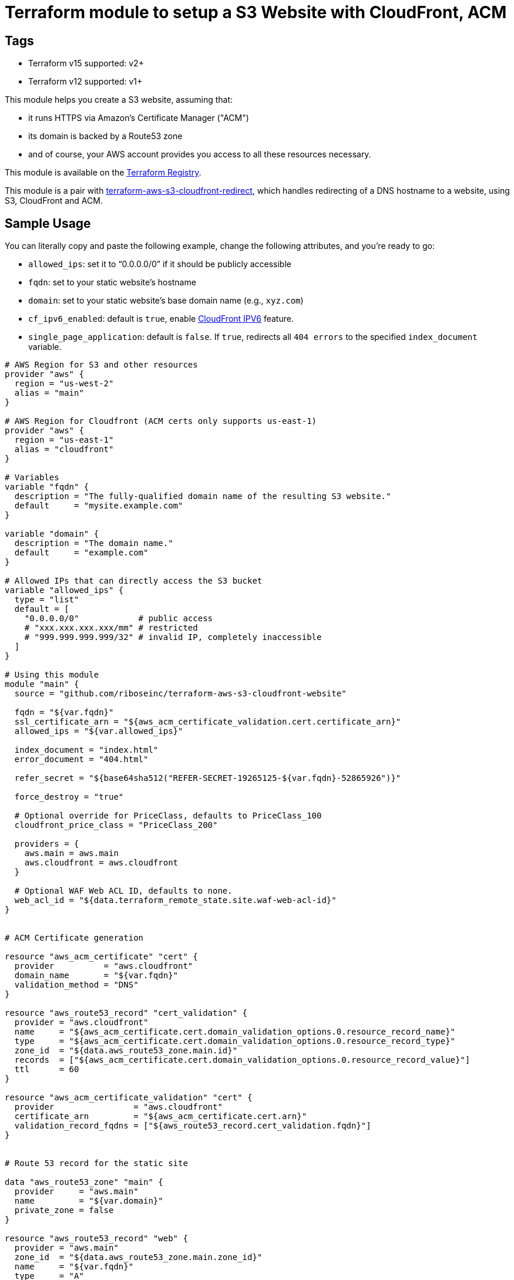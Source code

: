 = Terraform module to setup a S3 Website with CloudFront, ACM

== Tags
- Terraform v15 supported: v2+
- Terraform v12 supported: v1+

This module helps you create a S3 website, assuming that:

* it runs HTTPS via Amazon's Certificate Manager ("ACM")
* its domain is backed by a Route53 zone
* and of course, your AWS account provides you access to all these resources necessary.

This module is available on the https://registry.terraform.io/modules/riboseinc/s3-cloudfront-website/aws/[Terraform Registry].

This module is a pair with
https://github.com/riboseinc/terraform-aws-s3-cloudfront-redirect[terraform-aws-s3-cloudfront-redirect],
which handles redirecting of a DNS hostname to a website, using S3, CloudFront and ACM.

== Sample Usage

You can literally copy and paste the following example, change the following attributes, and you're ready to go:

* `allowed_ips`: set it to "`0.0.0.0/0`" if it should be publicly accessible
* `fqdn`: set to your static website's hostname
* `domain`: set to your static website's base domain name (e.g., `xyz.com`)
* `cf_ipv6_enabled`: default is `true`,
enable https://aws.amazon.com/about-aws/whats-new/2016/10/ipv6-support-for-cloudfront-waf-and-s3-transfer-acceleration/[CloudFront IPV6] feature.
* `single_page_application`: default is `false`. If `true`, redirects all `404 errors` to the specified `index_document` variable.


[source,hcl]
----
# AWS Region for S3 and other resources
provider "aws" {
  region = "us-west-2"
  alias = "main"
}

# AWS Region for Cloudfront (ACM certs only supports us-east-1)
provider "aws" {
  region = "us-east-1"
  alias = "cloudfront"
}

# Variables
variable "fqdn" {
  description = "The fully-qualified domain name of the resulting S3 website."
  default     = "mysite.example.com"
}

variable "domain" {
  description = "The domain name."
  default     = "example.com"
}

# Allowed IPs that can directly access the S3 bucket
variable "allowed_ips" {
  type = "list"
  default = [
    "0.0.0.0/0"            # public access
    # "xxx.xxx.xxx.xxx/mm" # restricted
    # "999.999.999.999/32" # invalid IP, completely inaccessible
  ]
}

# Using this module
module "main" {
  source = "github.com/riboseinc/terraform-aws-s3-cloudfront-website"

  fqdn = "${var.fqdn}"
  ssl_certificate_arn = "${aws_acm_certificate_validation.cert.certificate_arn}"
  allowed_ips = "${var.allowed_ips}"

  index_document = "index.html"
  error_document = "404.html"

  refer_secret = "${base64sha512("REFER-SECRET-19265125-${var.fqdn}-52865926")}"

  force_destroy = "true"

  # Optional override for PriceClass, defaults to PriceClass_100
  cloudfront_price_class = "PriceClass_200"

  providers = {
    aws.main = aws.main
    aws.cloudfront = aws.cloudfront
  }

  # Optional WAF Web ACL ID, defaults to none.
  web_acl_id = "${data.terraform_remote_state.site.waf-web-acl-id}"
}


# ACM Certificate generation

resource "aws_acm_certificate" "cert" {
  provider          = "aws.cloudfront"
  domain_name       = "${var.fqdn}"
  validation_method = "DNS"
}

resource "aws_route53_record" "cert_validation" {
  provider = "aws.cloudfront"
  name     = "${aws_acm_certificate.cert.domain_validation_options.0.resource_record_name}"
  type     = "${aws_acm_certificate.cert.domain_validation_options.0.resource_record_type}"
  zone_id  = "${data.aws_route53_zone.main.id}"
  records  = ["${aws_acm_certificate.cert.domain_validation_options.0.resource_record_value}"]
  ttl      = 60
}

resource "aws_acm_certificate_validation" "cert" {
  provider                = "aws.cloudfront"
  certificate_arn         = "${aws_acm_certificate.cert.arn}"
  validation_record_fqdns = ["${aws_route53_record.cert_validation.fqdn}"]
}


# Route 53 record for the static site

data "aws_route53_zone" "main" {
  provider     = "aws.main"
  name         = "${var.domain}"
  private_zone = false
}

resource "aws_route53_record" "web" {
  provider = "aws.main"
  zone_id  = "${data.aws_route53_zone.main.zone_id}"
  name     = "${var.fqdn}"
  type     = "A"

  alias {
    name    = "${module.main.cf_domain_name}"
    zone_id = "${module.main.cf_hosted_zone_id}"
    evaluate_target_health = false
  }
}

# Outputs

output "s3_bucket_id" {
  value = "${module.main.s3_bucket_id}"
}

output "s3_bucket_arn" {
  value = "${module.main.s3_bucket_arn}"
}

output "s3_domain" {
  value = "${module.main.s3_website_endpoint}"
}

output "s3_hosted_zone_id" {
  value = "${module.main.s3_hosted_zone_id}"
}

output "cloudfront_domain" {
  value = "${module.main.cf_domain_name}"
}

output "cloudfront_hosted_zone_id" {
  value = "${module.main.cf_hosted_zone_id}"
}

output "cloudfront_distribution_id" {
  value = "${module.main.cf_distribution_id}"
}

output "route53_fqdn" {
  value = "${aws_route53_record.web.fqdn}"
}

output "acm_certificate_arn" {
  value = "${aws_acm_certificate_validation.cert.certificate_arn}"
}
----


== Supporting bare domains and redirects


=== Domain aliases

Need to support a bare domain, e.g. `example.com`, and a `www.example.com`?

Set `fqdn` to the bare domain and set up a record for the `www`:

[source,hcl]
----
resource "aws_route53_record" "www" {
  provider = "aws.main"
  zone_id = "${data.aws_route53_zone.main.zone_id}"
  name = "www.${var.fqdn}"
  type = "CNAME"
  records = ["${var.fqdn}"]
  ttl = 300
}

# add this inside module "main" under fqdn:
aliases             = "www.${var.fqdn}"
----


=== Redirecting from the bare domain to www (and vice versa)

You can use the sister module to this,
https://github.com/riboseinc/terraform-aws-s3-cloudfront-redirect[terraform-aws-s3-cloudfront-redirect],
to implement a redirect from/to `example.com` to `https://www.example.com`
(or vice versa if you want to).

In the following code,

* set `fqdn-root` as your root domain, and `fqdn-main` as its redirect target;
* it also requests a proper ACM certificate for the `fqdn-root` hostname.

[source,hcl]
----
module "site-root" {
  source = "github.com/riboseinc/terraform-aws-s3-cloudfront-redirect"

  fqdn                = "${var.fqdn-root}"
  redirect_target     = "${var.fqdn-main}"
  ssl_certificate_arn = "${aws_acm_certificate_validation.cert-root.certificate_arn}"

  refer_secret = "${base64sha512("SUPER-REFER-SECRET${var.fqdn-root}*AGAIN")}"

  force_destroy = "true"

  providers = {
    aws.main       = aws.main
    aws.cloudfront = aws.cloudfront
  }
}

resource "aws_route53_record" "web-root" {
  provider = "aws.main"
  zone_id  = "${data.aws_route53_zone.main.zone_id}"
  name     = "${var.fqdn-root}"
  type     = "A"

  alias {
    name                   = "${module.site-root.cf_domain_name}"
    zone_id                = "${module.site-root.cf_hosted_zone_id}"
    evaluate_target_health = false
  }
}

resource "aws_acm_certificate" "cert-root" {
  provider          = "aws.cloudfront"
  domain_name       = "${var.fqdn-root}"
  validation_method = "DNS"
}

resource "aws_route53_record" "cert_validation-root" {
  provider = "aws.cloudfront"
  name     = "${aws_acm_certificate.cert-root.domain_validation_options.0.resource_record_name}"
  type     = "${aws_acm_certificate.cert-root.domain_validation_options.0.resource_record_type}"
  zone_id  = "${data.aws_route53_zone.main.id}"
  records  = ["${aws_acm_certificate.cert-root.domain_validation_options.0.resource_record_value}"]
  ttl      = 60
}

resource "aws_acm_certificate_validation" "cert-root" {
  provider                = "aws.cloudfront"
  certificate_arn         = "${aws_acm_certificate.cert-root.arn}"
  validation_record_fqdns = ["${aws_route53_record.cert_validation-root.fqdn}"]
}
----


== Supporting path redirects

The `routing_rules` variable allows setting path redirection rules
according to
https://docs.aws.amazon.com/AWSCloudFormation/latest/UserGuide/aws-properties-s3-websiteconfiguration-routingrules.html[AWS S3 Routing Rules].

This variable only accepts JSON input, as described in the
https://www.terraform.io/docs/providers/aws/r/s3_bucket.html[Terraform aws_s3_bucket page].

In the following example, the S3 website will redirect paths
matching prefix `myprefix/` to `https://www.example.com` with
the HTTP status code `302`.

[source,hcl]
----
module "site-root" {
  source = "github.com/riboseinc/terraform-aws-s3-cloudfront-redirect"

  fqdn                = "${var.fqdn-root}"
  ssl_certificate_arn = "${aws_acm_certificate_validation.cert-root.certificate_arn}"

  refer_secret = "${base64sha512("SUPER-REFER-SECRET${var.fqdn-root}*AGAIN")}"

  force_destroy = "true"

  routing_rules = <<EOF
  [{
    "Condition": {
      "KeyPrefixEquals": "myprefix/"
    },
    "Redirect": {
      "HostName": "www.example.com",
      "HttpRedirectCode": "302",
      "Protocol": "https"
    }
  }]
EOF

  providers = {
    aws.main       = aws.main
    aws.cloudfront = aws.cloudfront
  }
}
----


== Supporting HTTP authentication

This module supports configuration for HTTP authentication using the sister module
https://github.com/riboseinc/terraform-aws-lambda-edge-authentication[terraform-aws-lambda-edge-authentication].

NOTE: This authentication method utilizes AWS Lambda -- a paid resource.
Keep this in mind when adopting this solution.

This module works through applying an AWS Lambda HTTP authentication function
to the CloudFront@Edge distribution of the static website.

Specifically, this Lambda function is executed on every access to the site to check whether:

. the path being access should be protected
. if so, authenticate the client:
.. if the client was previously authentication (and therefore carries a cookie), allow
.. with an HTTP authentication, if it matches the configuration, allow
. if the client is allowed, place (or update) the cookie to allow for further access.

This is an example of how to use HTTP authentication with this module.

Assume you want to create a user called `foobar` with a password `FooBar#PassW0RD`.

Run `htaccess` to generate access credentials to upload:

[source,sh]
----
$ htpasswd -nbB foobar FooBar#PassW0RD
foobar:$2y$05$1h9cwwFusLcZCIUpdM7Gke.ei1E2QV6ORH/ZmvbR4h2tDGHb7q8lW
----

NOTE: This command uses `bcrypt` to store the password hash. While it is
the best choice out of available `htpasswd` algorithms (MD5, SHA1, crypt),
remember that by default there is no rate limiting on the Lambda function
-- meaning that someone can brute force the passwords via the public interface.
(You could use the `reserved_concurrent_executions` option to limit
Lambda concurrency.)

Create a configuration JSON file that specifies the paths to protect and
access credentials:

[source,js]
----
{
  /* store usernames and password in "htpasswd" format */
  "htpasswd": "foobar:$apr1$MlPn1Wl/$Tx5TGdU4YBfLQ5rudfu1j1",

  /* path patterns to protect in micromatch syntax */
  "uriPatterns": [

    /* all files that end with `.png` or `.sh` in the first level */
    "/*.{png,sh}",

    /* all files regardless of depth */
    "**"
  ]
}
----

NOTE: See
https://github.com/riboseinc/terraform-aws-lambda-edge-authentication[terraform-aws-lambda-edge-authentication]
on how to create blacklists and whitelists for path patterns.



Create an S3 bucket and upload the configuration JSON file:

[source,hcl]
----
provider "aws" {
  region = "us-east-1"
  #description = "AWS Region for Cloudfront (ACM certs only supports us-east-1)"
  alias = "cloudfront"
}

resource "aws_s3_bucket_object" "permissions" {
  bucket = "${aws_s3_bucket.permissions.bucket}"
  key    = "site-permissions.json"
  source = "./site-permissions.json"
  etag = "${filemd5("./site-permissions.json")}"
  provider = "aws.cloudfront"
}

resource "aws_s3_bucket" "permissions" {
  bucket = "my-site-permissions"
  acl    = "private"
  provider = "aws.cloudfront"
}
----

NOTE: Be aware that this S3 bucket (and the CloudFront@Edge Lambda function)
must be in the same region as CloudFront distribution. +
If you use AWS Certificate Manager (ACM) with CloudFront --
you must have BOTH the ACM certificate and the CloudFront distribution
created in the `us-east-1` region.
(https://docs.aws.amazon.com/acm/latest/userguide/acm-regions.html)
The same goes for the Lambda function and its configuration JSON file.


Create the authentication Lambda function. Remember that it must
use the same provider (same region) as the S3 bucket did.

[source,hcl]
----
module "staging-lambda" {
  source = "github.com/riboseinc/terraform-aws-lambda-edge-authentication"
  bucketName = "${aws_s3_bucket.permissions.bucket}"
  bucketKey = "${aws_s3_bucket_object.permissions.key}"
  cookieDomain = "${var.fqdn-staging}"

  providers = {
    aws = aws.cloudfront
  }
}
----


At last add the Lambda function to the site module:


[source,hcl]
----
module "site-root" {
  source = "github.com/riboseinc/terraform-aws-s3-cloudfront-redirect"

  fqdn                = "${var.fqdn-root}"
  ssl_certificate_arn = "${aws_acm_certificate_validation.cert-root.certificate_arn}"

  refer_secret = "${base64sha512("SUPER-REFER-SECRET${var.fqdn-root}*AGAIN")}"

  force_destroy = "true"

  /** v1.0.2-
  lambda_edge_enabled = "true"
  lambda_edge_arn_version = "${module.staging-lambda.arn}:${module.staging-lambda.version}"
  */

  /** v1.0.3+ */
  lambda_edges = [
    {
      event_type = "viewer-request"
      lambda_arn = "${module.staging-lambda.arn}:${module.staging-lambda.version}"
    },
    {
      event_type = "viewer-response"
      lambda_arn = "${module.staging-lambda.arn}:${module.staging-lambda.version}"
    }
  ]

  providers = {
    aws.main       = aws.main
    aws.cloudfront = aws.cloudfront
  }

}
----


Now run `terraform apply` and see everything being setup.


To confirm this works:

. Visit a protected path in the browser and confirm that HTTP authentication
  is required. (You'll be prompted to log in.)

. Visit a protected path again in a browser, but this time with caches disabled.
  Check whether a cookie has been set in your request -- it should have been
  set in the previous successful authentication. It's working properly if you
  see it.

How awesome is this!


== Upgrading to Terraform 0.12

This module now supports Terraform 0.12.

To upgrade to Terraform 0.12 using this module, do this:

[source,bash]
----
terraform init -upgrade
terraform 0.12upgrade
terraform plan
terraform apply -auto-approve
----
